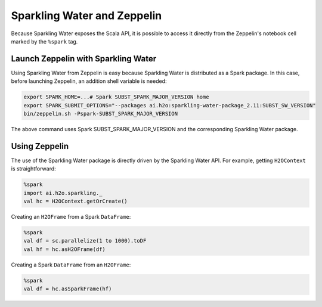 Sparkling Water and Zeppelin
----------------------------

Because Sparkling Water exposes the Scala API, it is possible to access it directly from the Zeppelin's notebook cell marked by the ``%spark`` tag.

Launch Zeppelin with Sparkling Water
~~~~~~~~~~~~~~~~~~~~~~~~~~~~~~~~~~~~

Using Sparkling Water from Zeppelin is easy because Sparkling Water is distributed as a Spark package. In this case, before launching Zeppelin, an addition shell variable is needed:

.. code:: bash

    export SPARK_HOME=...# Spark SUBST_SPARK_MAJOR_VERSION home
    export SPARK_SUBMIT_OPTIONS="--packages ai.h2o:sparkling-water-package_2.11:SUBST_SW_VERSION"
    bin/zeppelin.sh -Pspark-SUBST_SPARK_MAJOR_VERSION

The above command uses Spark SUBST_SPARK_MAJOR_VERSION and the corresponding Sparkling Water package.

Using Zeppelin
~~~~~~~~~~~~~~

The use of the Sparkling Water package is directly driven by the Sparkling Water API. For example, getting ``H2OContext`` is straightforward:

.. code:: scala

    %spark
    import ai.h2o.sparkling._
    val hc = H2OContext.getOrCreate()

Creating an ``H2OFrame`` from a Spark ``DataFrame``:

.. code:: scala

    %spark
    val df = sc.parallelize(1 to 1000).toDF
    val hf = hc.asH2OFrame(df)

Creating a Spark ``DataFrame`` from an ``H2OFrame``:

.. code:: scala

    %spark
    val df = hc.asSparkFrame(hf)
